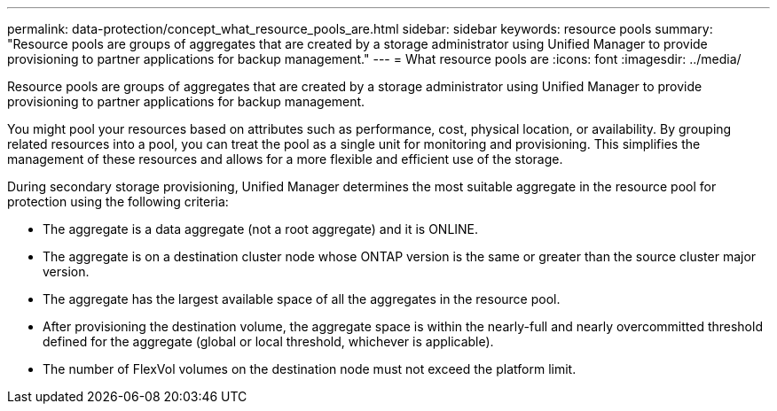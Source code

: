 ---
permalink: data-protection/concept_what_resource_pools_are.html
sidebar: sidebar
keywords: resource pools
summary: "Resource pools are groups of aggregates that are created by a storage administrator using Unified Manager to provide provisioning to partner applications for backup management."
---
= What resource pools are
:icons: font
:imagesdir: ../media/

[.lead]
Resource pools are groups of aggregates that are created by a storage administrator using Unified Manager to provide provisioning to partner applications for backup management.

You might pool your resources based on attributes such as performance, cost, physical location, or availability. By grouping related resources into a pool, you can treat the pool as a single unit for monitoring and provisioning. This simplifies the management of these resources and allows for a more flexible and efficient use of the storage.

During secondary storage provisioning, Unified Manager determines the most suitable aggregate in the resource pool for protection using the following criteria:

* The aggregate is a data aggregate (not a root aggregate) and it is ONLINE.
* The aggregate is on a destination cluster node whose ONTAP version is the same or greater than the source cluster major version.
* The aggregate has the largest available space of all the aggregates in the resource pool.
* After provisioning the destination volume, the aggregate space is within the nearly-full and nearly overcommitted threshold defined for the aggregate (global or local threshold, whichever is applicable).
* The number of FlexVol volumes on the destination node must not exceed the platform limit.
